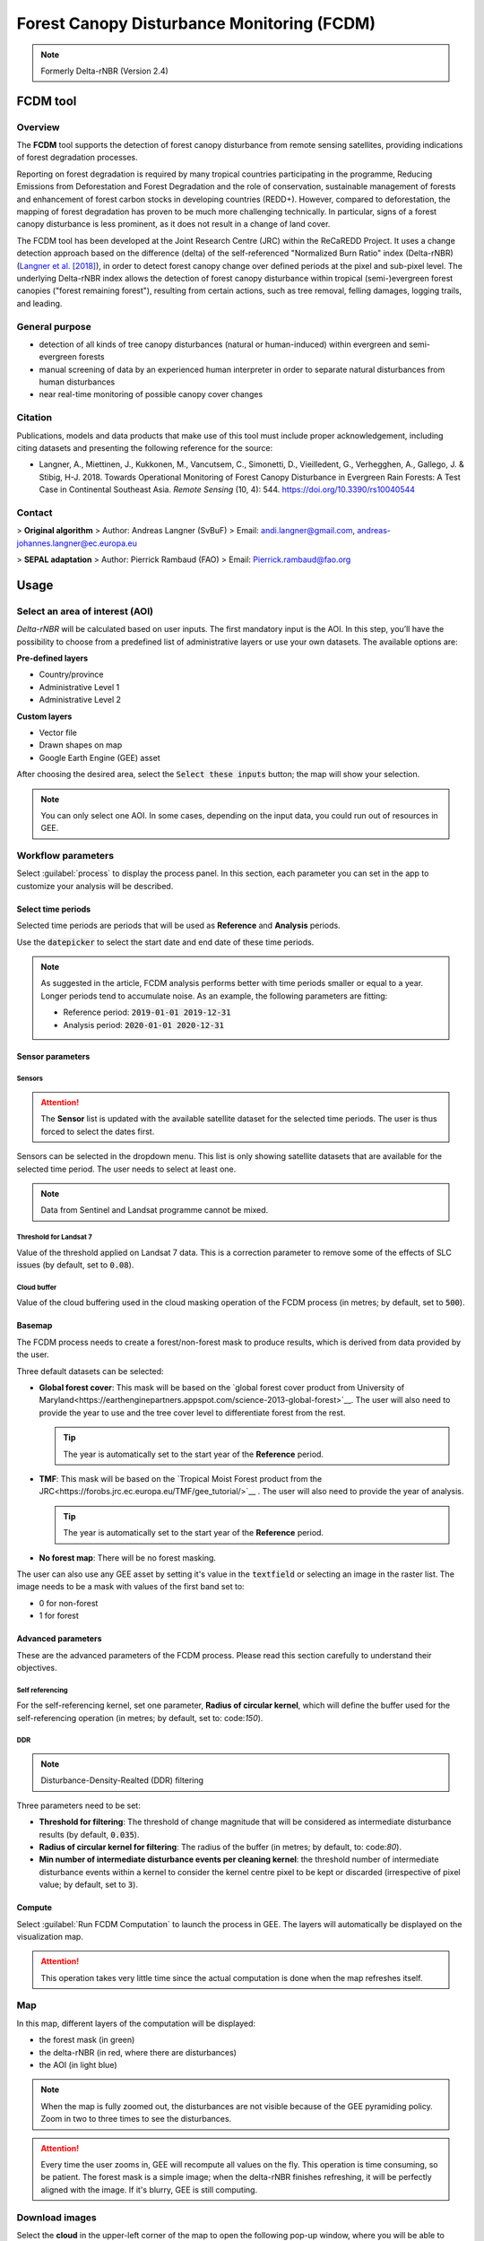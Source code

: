 Forest Canopy Disturbance Monitoring (FCDM)
===========================================

.. note::

    Formerly Delta-rNBR (Version 2.4)

FCDM tool
---------

Overview 
^^^^^^^^

The **FCDM** tool supports the detection of forest canopy disturbance from remote sensing satellites, providing indications of forest degradation processes. 

Reporting on forest degradation is required by many tropical countries participating in the programme, Reducing Emissions from Deforestation and Forest Degradation and the role of conservation, sustainable management of forests and enhancement of forest carbon stocks in developing countries (REDD+). However, compared to deforestation, the mapping of forest degradation has proven to be much more challenging technically. In particular, signs of a forest canopy disturbance is less prominent, as it does not result in a change of land cover.

The FCDM tool has been developed at the Joint Research Centre (JRC) within the ReCaREDD Project. It uses a change detection approach based on the difference (delta) of the self-referenced "Normalized Burn Ratio" index (Delta-rNBR) (`Langner et al. [2018] <https://doi.org/10.3390/rs10040544>`__), in order to detect forest canopy change over defined periods at the pixel and sub-pixel level. The underlying Delta-rNBR index allows the detection of forest canopy disturbance within tropical (semi-)evergreen forest canopies ("forest remaining forest"), resulting from certain actions, such as tree removal, felling damages, logging trails, and leading.

.. thumbnail:: https://forobs.jrc.ec.europa.eu/iforce/images/fcdm_process.jpg
    :title: Processing steps of the FCDM tool
    :group: fcdm

General purpose
^^^^^^^^^^^^^^^

- detection of all kinds of tree canopy disturbances (natural or human-induced) within evergreen and semi-evergreen forests
- manual screening of data by an experienced human interpreter in order to separate natural disturbances from human disturbances
- near real-time monitoring of possible canopy cover changes

Citation
^^^^^^^^

Publications, models and data products that make use of this tool must include proper acknowledgement, including citing datasets and presenting the following reference for the source:

- Langner, A., Miettinen, J., Kukkonen, M., Vancutsem, C., Simonetti, D., Vieilledent, G., Verhegghen, A., Gallego, J. & Stibig, H-J. 2018. Towards Operational Monitoring of Forest Canopy Disturbance in Evergreen Rain Forests: A Test Case in Continental Southeast Asia. *Remote Sensing* (10, 4): 544. https://doi.org/10.3390/rs10040544

Contact
^^^^^^^

> **Original algorithm**  
> Author: Andreas Langner (SvBuF)  
> Email: andi.langner@gmail.com, andreas-johannes.langner@ec.europa.eu

> **SEPAL adaptation**  
> Author: Pierrick Rambaud (FAO)  
> Email: Pierrick.rambaud@fao.org

Usage
-----

Select an area of interest (AOI)
^^^^^^^^^^^^^^^^^^^^^^^^^^^^^^^^

*Delta-rNBR* will be calculated based on user inputs. The first mandatory input is the AOI. In this step, you’ll have the possibility to choose from a predefined list of administrative layers or use your own datasets. The available options are:

**Pre-defined layers**

-   Country/province
-   Administrative Level 1
-   Administrative Level 2

**Custom layers**

-   Vector file
-   Drawn shapes on map
-   Google Earth Engine (GEE) asset

After choosing the desired area, select the :code:`Select these inputs` button; the map will show your selection.

.. note::

    You can only select one AOI. In some cases, depending on the input data, you could run out of resources in GEE.
    
.. thumbnail:: https://raw.githubusercontent.com/12rambau/fcdm/master/doc/img/aoi_selector.png
    :title: AOI selection of the Sandan province in Cambodia
    :group: fcdm

Workflow parameters
^^^^^^^^^^^^^^^^^^^

Select :guilabel:`process` to display the process panel. In this section, each parameter you can set in the app to customize your analysis will be described.

Select time periods
*******************

Selected time periods are periods that will be used as **Reference** and **Analysis** periods.

Use the :code:`datepicker` to select the start date and end date of these time periods.

.. thumbnail:: https://raw.githubusercontent.com/12rambau/fcdm/master/doc/img/datepicker-demo.gif
    :title: Demo of datepicker usage
    :group: fcdm

.. note::

    As suggested in the article, FCDM analysis performs better with time periods smaller or equal to a year. Longer periods tend to accumulate noise. As an example, the following parameters are fitting:

    -   Reference period: :code:`2019-01-01 2019-12-31`
    -   Analysis period: :code:`2020-01-01 2020-12-31`
    
.. thumbnail:: https://raw.githubusercontent.com/12rambau/fcdm/master/doc/img/time_period.png 
    :title: Selection of two time periods covering the entire year of 2020 as analysis and 2019 as reference
    :group: fcdm    

Sensor parameters
*****************

Sensors
#######

.. attention::

    The **Sensor** list is updated with the available satellite dataset for the selected time periods. The user is thus forced to select the dates first.

Sensors can be selected in the dropdown menu. This list is only showing satellite datasets that are available for the selected time period. The user needs to select at least one.

.. note::

    Data from Sentinel and Landsat programme cannot be mixed.
    
.. thumbnail:: https://raw.githubusercontent.com/12rambau/fcdm/master/doc/img/sensor.png 
    :title: Select the Landsat family (L7 and L8) without thresholding L7 data
    :group: fcdm

Threshold for Landsat 7
#######################

Value of the threshold applied on Landsat 7 data. This is a correction parameter to remove some of the effects of SLC issues (by default, set to :code:`0.08`).

Cloud buffer
############

Value of the cloud buffering used in the cloud masking operation of the FCDM process (in metres; by default, set to :code:`500`).

Basemap
*******

The FCDM process needs to create a forest/non-forest mask to produce results, which is derived from data provided by the user. 

Three default datasets can be selected: 

-   **Global forest cover**: This mask will be based on the `global forest cover product from University of Maryland<https://earthenginepartners.appspot.com/science-2013-global-forest>`__. The user will also need to provide the year to use and the tree cover level to differentiate forest from the rest.

    .. tip::

        The year is automatically set to the start year of the **Reference** period.
    
-   **TMF**: This mask will be based on the `Tropical Moist Forest product from the JRC<https://forobs.jrc.ec.europa.eu/TMF/gee_tutorial/>`__ . The user will also need to provide the year of analysis.

    .. tip::

        The year is automatically set to the start year of the **Reference** period.
    
-   **No forest map**: There will be no forest masking.

The user can also use any GEE asset by setting it's value in the :code:`textfield` or selecting an image in the raster list. The image needs to be a mask with values of the first band set to:

-   0 for non-forest
-   1 for forest

.. thumbnail:: https://raw.githubusercontent.com/12rambau/fcdm/master/doc/img/basemap.png 
    :title: Use the built-in GFC dataset to build a forest mask with 70% tree cover based on the 2019 version
    :group: fcdm

Advanced parameters
*******************

These are the advanced parameters of the FCDM process. Please read this section carefully to understand their objectives.

Self referencing
################

For the self-referencing kernel, set one parameter, **Radius of circular kernel**, which will define the buffer used for the self-referencing operation (in metres; by default, set to: code:`150`).

DDR
###

.. note::

    Disturbance-Density-Realted (DDR) filtering

Three parameters need to be set:

-   **Threshold for filtering**: The threshold of change magnitude that will be considered as intermediate disturbance results (by default, :code:`0.035`).
-   **Radius of circular kernel for filtering**: The radius of the buffer (in metres; by default, to: code:`80`).
-   **Min number of intermediate disturbance events per cleaning kernel**: the threshold number of intermediate disturbance events within a kernel to consider the kernel centre pixel to be kept or discarded (irrespective of pixel value; by default, set to :code:`3`).

.. thumbnail:: https://raw.githubusercontent.com/12rambau/fcdm/master/doc/img/advanced_params.png 
    :title: The default set of advanced parameters
    :group: fcdm
    
Compute
*******

Select :guilabel:`Run FCDM Computation` to launch the process in GEE. The layers will automatically be displayed on the visualization map.

.. attention::

    This operation takes very little time since the actual computation is done when the map refreshes itself.

.. thumbnail:: https://raw.githubusercontent.com/12rambau/fcdm/master/doc/img/run_fcdm.png 
    :title: The run panel
    :group: fcdm

Map
^^^

In this map, different layers of the computation will be displayed:

-   the forest mask (in green)
-   the delta-rNBR (in red, where there are disturbances)
-   the AOI (in light blue)

.. note::

    When the map is fully zoomed out, the disturbances are not visible because of the GEE pyramiding policy. Zoom in two to three times to see the disturbances.

.. attention::

    Every time the user zooms in, GEE will recompute all values on the fly. This operation is time consuming, so be patient. The forest mask is a simple image; when the delta-rNBR finishes refreshing, it will be perfectly aligned with the image. If it's blurry, GEE is still computing.

.. thumbnail:: https://raw.githubusercontent.com/12rambau/fcdm/master/doc/img/result_map.png 
    :title: Vizualization of the Sandan province with all default parameters with the reference period of 2019 and 2020 analysis
    :group: fcdm

Download images
^^^^^^^^^^^^^^^

Select the **cloud** in the upper-left corner of the map to open the following pop-up window, where you will be able to customize exportation parameters.

.. thumbnail:: https://raw.githubusercontent.com/12rambau/fcdm/master/doc/img/export_panel.png 
    :title: The downloading pop-up window
    :width: 50%
    :align: center
    :group: fcdm
    
-   **Filename prefix**: The prefix used to describe the file (in SEPAL) or asset (in GEE) (by default, :code:`<aoi_anme>_<referenced perdiod year>_<analysis_period_year`); it can be customized to anything, but every non-UTF8 character will automatically be changed to "_".
-   **Select dataset**: The user can export any of the following datasets: :code:`Delta-rNBR`, :code:`Delta-rNBR wihthout DDR`, :code:`anaysis rNBR`, :code:`reference rNBR`, and :code:`forest mask` (by default, :code:`Delta-rNBR`).
-   **Scale**: The user can select any exportation scale (from 10 metres to 300 metres).
-   **Select export method**: as a SEPAL file or GEE asset

    .. attention::
    
        If you select :code:`as a SEPAL file`, the application cannot be closed before the end of the exportation. 

        If you choose to export to GEE, the process can be monitored from the GEE **Task manager**.

Select :guilabel:`Apply` to start the exportation process.

.. custom-edit:: https://raw.githubusercontent.com/sepal-contrib/fcdm/release/doc/en.rst
